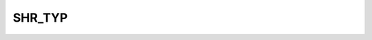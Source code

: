 SHR_TYP
=======

.. csv-table::
   :file: /_static/structure/codelists/SHR_TYP_ENUM.csv
   :header-rows: 1